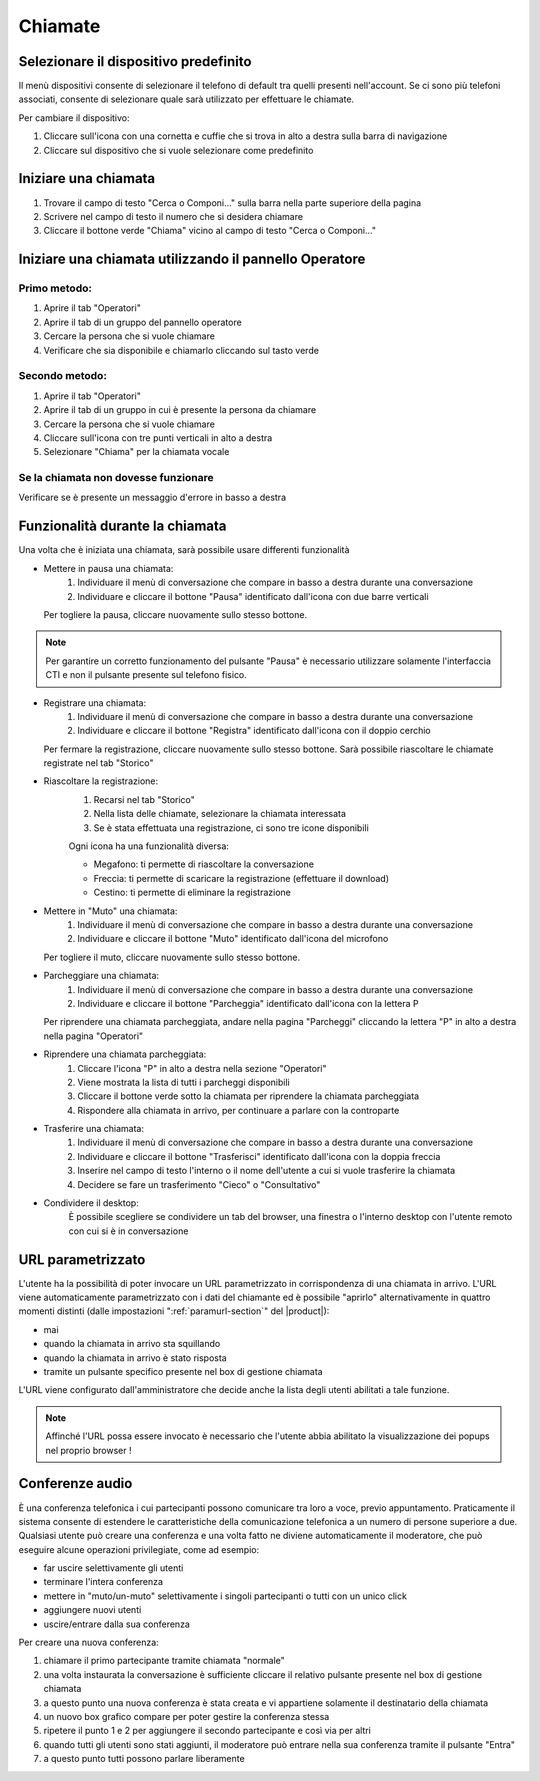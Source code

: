 ========
Chiamate
========

Selezionare il dispositivo predefinito
======================================

Il menù dispositivi consente di selezionare il telefono di default tra quelli presenti nell'account. Se ci sono più telefoni associati, consente di selezionare quale sarà utilizzato per effettuare le chiamate.

Per cambiare il dispositivo:

1) Cliccare sull'icona con una cornetta e cuffie che si trova in alto a destra sulla barra di navigazione
2) Cliccare sul dispositivo che si vuole selezionare come predefinito


Iniziare una chiamata
=====================

1) Trovare il campo di testo "Cerca o Componi..." sulla barra nella parte superiore della pagina
2) Scrivere nel campo di testo il numero che si desidera chiamare
3) Cliccare il bottone verde "Chiama" vicino al campo di testo "Cerca o Componi..."


Iniziare una chiamata utilizzando il pannello Operatore
=======================================================

Primo metodo:
-------------

1) Aprire il tab "Operatori"
2) Aprire il tab di un gruppo del pannello operatore
3) Cercare la persona che si vuole chiamare
4) Verificare che sia disponibile e chiamarlo cliccando sul tasto verde

Secondo metodo:
----------------

1) Aprire il tab "Operatori"
2) Aprire il tab di un gruppo in cui è presente la persona da chiamare
3) Cercare la persona che si vuole chiamare
4) Cliccare sull'icona con tre punti verticali in alto a destra
5) Selezionare "Chiama" per la chiamata vocale

Se la chiamata non dovesse funzionare
-------------------------------------

Verificare se è presente un messaggio d'errore in basso a destra

Funzionalità durante la chiamata
================================

Una volta che è iniziata una chiamata, sarà possibile usare differenti funzionalità

* Mettere in pausa una chiamata:
    (1) Individuare il menù di conversazione che compare in basso a destra durante una conversazione
    (2) Individuare e cliccare il bottone "Pausa" identificato dall'icona con due barre verticali

  Per togliere la pausa, cliccare nuovamente sullo stesso bottone.

.. note:: Per garantire un corretto funzionamento del pulsante "Pausa" è necessario utilizzare solamente l'interfaccia CTI e non il pulsante presente sul telefono fisico.


* Registrare una chiamata:
    (1) Individuare il menù di conversazione che compare in basso a destra durante una conversazione
    (2) Individuare e cliccare il bottone "Registra" identificato dall'icona con il doppio cerchio

  Per fermare la registrazione, cliccare nuovamente sullo stesso bottone. Sarà possibile riascoltare le chiamate registrate nel tab "Storico"

* Riascoltare la registrazione:
    (1) Recarsi nel tab "Storico"
    (2) Nella lista delle chiamate, selezionare la chiamata interessata
    (3) Se è stata effettuata una registrazione, ci sono tre icone disponibili

    Ogni icona ha una funzionalità diversa:

    - Megafono: ti permette di riascoltare la conversazione
    - Freccia: ti permette di scaricare la registrazione (effettuare il download)
    - Cestino: ti permette di eliminare la registrazione


* Mettere in "Muto" una chiamata:
    (1) Individuare il menù di conversazione che compare in basso a destra durante una conversazione
    (2) Individuare e cliccare il bottone "Muto" identificato dall'icona del microfono

  Per togliere il muto, cliccare nuovamente sullo stesso bottone.


* Parcheggiare una chiamata:
    (1) Individuare il menù di conversazione che compare in basso a destra durante una conversazione
    (2) Individuare e cliccare il bottone "Parcheggia" identificato dall'icona con la lettera P

  Per riprendere una chiamata parcheggiata, andare nella pagina "Parcheggi" cliccando la lettera "P" in alto a destra nella pagina "Operatori"

* Riprendere una chiamata parcheggiata:
    (1) Cliccare l'icona "P" in alto a destra nella sezione "Operatori"
    (2) Viene mostrata la lista di tutti i parcheggi disponibili
    (3) Cliccare il bottone verde sotto la chiamata per riprendere la chiamata parcheggiata
    (4) Rispondere alla chiamata in arrivo, per continuare a parlare con la controparte


* Trasferire una chiamata:
    (1) Individuare il menù di conversazione che compare in basso a destra durante una conversazione
    (2) Individuare e cliccare il bottone "Trasferisci" identificato dall'icona con la doppia freccia
    (3) Inserire nel campo di testo l'interno o il nome dell'utente a cui si vuole trasferire la chiamata
    (4) Decidere se fare un trasferimento "Cieco" o "Consultativo"

* Condividere il desktop:
    È possibile scegliere se condividere un tab del browser, una finestra o l'interno desktop con l'utente remoto con cui si è in conversazione

URL parametrizzato
==================

L'utente ha la possibilità di poter invocare un URL parametrizzato in corrispondenza di una chiamata in arrivo.
L'URL viene automaticamente parametrizzato con i dati del chiamante ed è possibile "aprirlo" alternativamente
in quattro momenti distinti (dalle impostazioni ":ref:`paramurl-section`" del |product|):

- mai
- quando la chiamata in arrivo sta squillando
- quando la chiamata in arrivo è stato risposta
- tramite un pulsante specifico presente nel box di gestione chiamata

L'URL viene configurato dall'amministratore che decide anche la lista degli utenti abilitati a tale funzione.

.. note:: Affinché l'URL possa essere invocato è necessario che l'utente abbia abilitato la visualizzazione dei popups nel proprio browser !

Conferenze audio
================

È una conferenza telefonica i cui partecipanti possono comunicare tra loro a voce, previo appuntamento.
Praticamente il sistema consente di estendere le caratteristiche della comunicazione telefonica a un numero
di persone superiore a due.
Qualsiasi utente può creare una conferenza e una volta fatto ne diviene automaticamente il moderatore,
che può eseguire alcune operazioni privilegiate, come ad esempio:

- far uscire selettivamente gli utenti
- terminare l'intera conferenza
- mettere in "muto/un-muto" selettivamente i singoli partecipanti o tutti con un unico click
- aggiungere nuovi utenti
- uscire/entrare dalla sua conferenza

Per creare una nuova conferenza:

1) chiamare il primo partecipante tramite chiamata "normale"
2) una volta instaurata la conversazione è sufficiente cliccare il relativo pulsante presente nel box di gestione chiamata
3) a questo punto una nuova conferenza è stata creata e vi appartiene solamente il destinatario della chiamata
4) un nuovo box grafico compare per poter gestire la conferenza stessa
5) ripetere il punto 1 e 2 per aggiungere il secondo partecipante e così via per altri
6) quando tutti gli utenti sono stati aggiunti, il moderatore può entrare nella sua conferenza tramite il pulsante "Entra"
7) a questo punto tutti possono parlare liberamente
